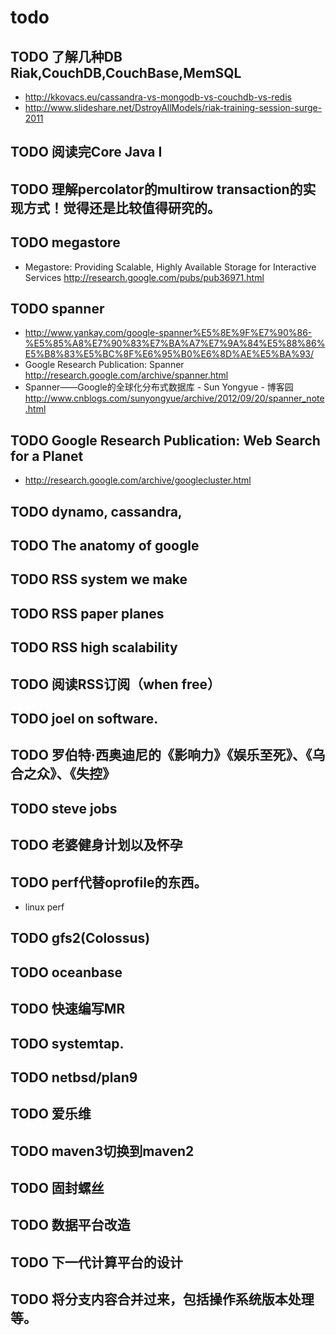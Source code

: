 * todo
** TODO 了解几种DB Riak,CouchDB,CouchBase,MemSQL
    - http://kkovacs.eu/cassandra-vs-mongodb-vs-couchdb-vs-redis
    - http://www.slideshare.net/DstroyAllModels/riak-training-session-surge-2011
** TODO 阅读完Core Java I
** TODO 理解percolator的multirow transaction的实现方式！觉得还是比较值得研究的。 
** TODO megastore
   - Megastore: Providing Scalable, Highly Available Storage for Interactive Services http://research.google.com/pubs/pub36971.html
** TODO spanner
   - http://www.yankay.com/google-spanner%E5%8E%9F%E7%90%86-%E5%85%A8%E7%90%83%E7%BA%A7%E7%9A%84%E5%88%86%E5%B8%83%E5%BC%8F%E6%95%B0%E6%8D%AE%E5%BA%93/
   - Google Research Publication: Spanner http://research.google.com/archive/spanner.html
   - Spanner——Google的全球化分布式数据库 - Sun Yongyue - 博客园 http://www.cnblogs.com/sunyongyue/archive/2012/09/20/spanner_note.html
** TODO Google Research Publication: Web Search for a Planet
   - http://research.google.com/archive/googlecluster.html
** TODO dynamo, cassandra, 
** TODO The anatomy of google
** TODO RSS system we make
** TODO RSS paper planes
** TODO RSS high scalability
** TODO 阅读RSS订阅（when free）
** TODO joel on software.
** TODO 罗伯特·西奥迪尼的《影响力》《娱乐至死》、《乌合之众》、《失控》
** TODO steve jobs
** TODO 老婆健身计划以及怀孕
** TODO perf代替oprofile的东西。
   - linux perf
** TODO gfs2(Colossus)
** TODO oceanbase
** TODO 快速编写MR
** TODO systemtap.
** TODO netbsd/plan9
** TODO 爱乐维
** TODO maven3切换到maven2
** TODO 固封螺丝
** TODO 数据平台改造
** TODO 下一代计算平台的设计
** TODO 将分支内容合并过来，包括操作系统版本处理等。
